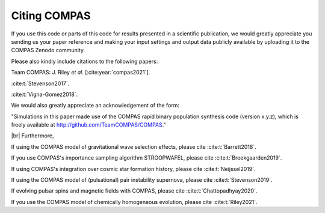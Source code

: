 Citing COMPAS
-------------

If you use this code or parts of this code for results presented in a scientific publication, we would greatly appreciate you sending
us your paper reference and making your input settings and output data publicly available by uploading it to the COMPAS Zenodo community. 

Please also kindly include citations to the following papers:

Team COMPAS: J. Riley `et al.` [:cite:year:`compas2021`].

:cite:t:`Stevenson2017`.

:cite:t:`Vigna-Gomez2018`.

We would also greatly appreciate an acknowledgement of the form:

"Simulations in this paper made use of the COMPAS rapid binary population synthesis code (version x.y.z), which is freely available at http://github.com/TeamCOMPAS/COMPAS."

|br|
Furthermore,

If using the COMPAS model of gravitational wave selection effects, please cite :cite:t:`Barrett2018`.

If you use COMPAS's importance sampling algorithm STROOPWAFEL, please cite :cite:t:`Broekgaarden2019`.

If using COMPAS's integration over cosmic star formation history, please cite :cite:t:`Neijssel2019`.

If using the COMPAS model of (pulsational) pair instability supernova, please cite :cite:t:`Stevenson2019`.

If evolving pulsar spins and magnetic fields with COMPAS, please cite :cite:t:`Chattopadhyay2020`.

If you use the COMPAS model of chemically homogeneous evolution, please cite :cite:t:`Riley2021`.

